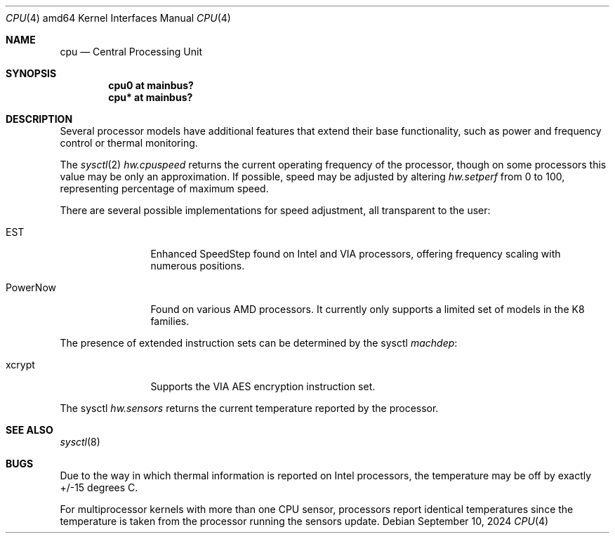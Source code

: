 .\"	$OpenBSD: cpu.4,v 1.10 2024/09/10 17:01:09 tb Exp $
.\"
.\" Copyright (c) 2004 Ted Unangst
.\" All rights reserved.
.\"
.\" Redistribution and use in source and binary forms, with or without
.\" modification, are permitted provided that the following conditions
.\" are met:
.\" 1. Redistributions of source code must retain the above copyright
.\"    notice, this list of conditions and the following disclaimer.
.\" 2. Redistributions in binary form must reproduce the above copyright
.\"    notice, this list of conditions and the following disclaimer in the
.\"    documentation and/or other materials provided with the distribution.
.\"
.\" THIS SOFTWARE IS PROVIDED BY THE AUTHOR ``AS IS'' AND ANY EXPRESS OR
.\" IMPLIED WARRANTIES, INCLUDING, BUT NOT LIMITED TO, THE IMPLIED WARRANTIES
.\" OF MERCHANTABILITY AND FITNESS FOR A PARTICULAR PURPOSE ARE DISCLAIMED.
.\" IN NO EVENT SHALL THE AUTHOR BE LIABLE FOR ANY DIRECT, INDIRECT,
.\" INCIDENTAL, SPECIAL, EXEMPLARY, OR CONSEQUENTIAL DAMAGES (INCLUDING, BUT
.\" NOT LIMITED TO, PROCUREMENT OF SUBSTITUTE GOODS OR SERVICES; LOSS OF USE,
.\" DATA, OR PROFITS; OR BUSINESS INTERRUPTION) HOWEVER CAUSED AND ON ANY
.\" THEORY OF LIABILITY, WHETHER IN CONTRACT, STRICT LIABILITY, OR TORT
.\" (INCLUDING NEGLIGENCE OR OTHERWISE) ARISING IN ANY WAY OUT OF THE USE OF
.\" THIS SOFTWARE, EVEN IF ADVISED OF THE POSSIBILITY OF SUCH DAMAGE.
.\"
.Dd $Mdocdate: September 10 2024 $
.Dt CPU 4 amd64
.Os
.Sh NAME
.Nm cpu
.Nd Central Processing Unit
.Sh SYNOPSIS
.Cd "cpu0 at mainbus?"
.Cd "cpu* at mainbus?"
.Sh DESCRIPTION
Several processor models have additional features that extend their base
functionality, such as power and frequency control or thermal monitoring.
.Pp
The
.Xr sysctl 2
.Va hw.cpuspeed
returns the current operating frequency of the processor,
though on some processors this value may be only an approximation.
If possible, speed may be adjusted by altering
.Va hw.setperf
from 0 to 100,
representing percentage of maximum speed.
.Pp
There are several possible implementations for speed adjustment,
all transparent to the user:
.Bl -tag -width tenletters
.It EST
Enhanced SpeedStep found on Intel and VIA processors,
offering frequency scaling with numerous positions.
.It PowerNow
Found on various AMD processors.
It currently only supports a limited set of models in the K8 families.
.El
.Pp
The presence of extended instruction sets can be determined by the sysctl
.Va machdep :
.Bl -tag -width "tenletters"
.It xcrypt
Supports the VIA AES encryption instruction set.
.El
.Pp
The sysctl
.Va hw.sensors
returns the current temperature reported by the processor.
.Sh SEE ALSO
.Xr sysctl 8
.Sh BUGS
Due to the way in which thermal information is reported on Intel processors,
the temperature may be off by exactly +/-15 degrees C.
.Pp
For multiprocessor kernels with more than one CPU sensor,
processors report identical temperatures
since the temperature is taken from the processor running the sensors update.
